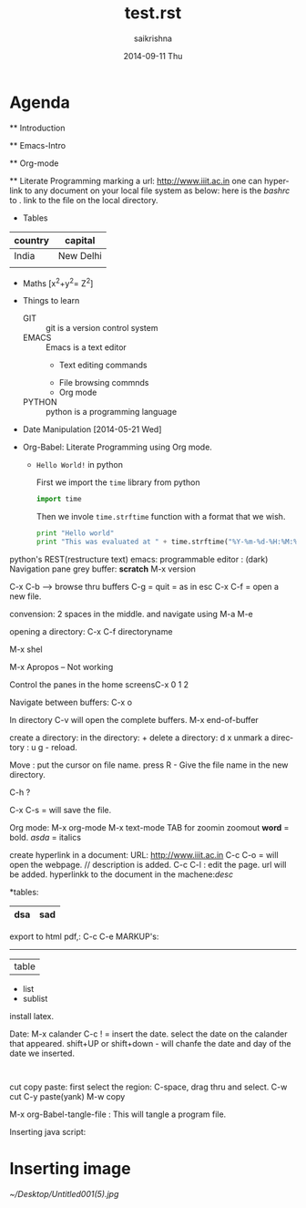 #+TITLE:     test.rst
#+AUTHOR:    saikrishna
#+EMAIL:     saikrishna@saikrishna
#+DATE:      2014-09-11 Thu
#+DESCRIPTION: this is a test document
#+KEYWORDS: GFY
#+LANGUAGE:  en
#+OPTIONS:   H:3 num:t toc:t \n:nil @:t ::t |:t ^:t -:t f:t *:t <:t
#+OPTIONS:   TeX:t LaTeX:t skip:nil d:nil todo:t pri:nil tags:not-in-toc
#+INFOJS_OPT: view:nil toc:nil ltoc:t mouse:underline buttons:0 path:http://orgmode.org/org-info.js
#+EXPORT_SELECT_TAGS: export
#+EXPORT_EXCLUDE_TAGS: noexport
#+LINK_UP:   
#+LINK_HOME: 
#+XSLT:

* Agenda

  **  Introduction

  **  Emacs-Intro

  **  Org-mode

  **  Literate Programming
   marking a url: [[http://www.iiit.ac.in]]
   one can hyperlink to any document on your local file system as below:
   here is the [[~/saikrishna/git/vlead_internship/emacstext.txt][bashrc]] to . link to the file on the local directory.

 * Tables
 | country | capital   |
 |---------+-----------+
 | India   | New Delhi |
 |         |           |
 
 * Maths
  [x^{2}+y^{2}= Z^{2}]

 * Things to learn

  - GIT :: git is a version control system
  - EMACS :: Emacs is a text editor
     + Text editing commands
    + File browsing commnds
    + Org mode
  - PYTHON :: python is a programming language
 * Date Manipulation
   [2014-05-21 Wed]

 * Org-Babel: Literate Programming using Org mode.
   
   * =Hello World!= in python

     First we import the =time= library from python

    #+begin_src python  :tangle a.py
    import time
    #+end_src
 
     Then we invole =time.strftime= function with a format that we wish.

     #+begin_src python  :tangle a.py
     print "Hello world"
     print "This was evaluated at " + time.strftime("%Y-%m-%d-%H:%M:%S")
     #+end_src




python's REST(restructure text)
emacs:
programmable editor : (dark)
Navigation
pane
grey buffer: *scratch*
M-x version

C-x C-b --> browse thru buffers
C-g = quit = as in esc
C-x C-f = open a new file.

convension: 2 spaces in the middle. and navigate using M-a M-e

opening a directory: C-x C-f directoryname

M-x shel

M-x Apropos -- Not working

Control the panes in the home screensC-x 0 1 2

Navigate between buffers: C-x o

In directory
C-v will open the complete buffers.
M-x end-of-buffer

create a directory:
in the directory: +
delete a directory: d x
unmark a directory : u
g - reload.

Move :
put the cursor on file name. press R - Give the file name in the new directory.

C-h ?

C-x C-s = will save the file.

Org mode:
M-x org-mode
M-x text-mode
TAB for zoomin zoomout
*word* = bold.
/asda/ = italics

create hyperlink in a document:
URL: [[http://www.iiit.ac.in]] C-c C-o = will open the webpage. // description is added.
C-c C-l : edit the page. url will be added.
hyperlinkk to the document in the machene:[[link][desc]]

*tables:
 | dsa | sad |
 |-<tab>   // fils in the complete table.

 export to html pdf,: 
C-c C-e
MARKUP's:
--------
| table
- list
+ sublist

install latex.

Date:
M-x calander
C-c ! = insert the date. select the date on the calander that appeared.
shift+UP or shift+down - will chanfe the date and day of the date we inserted.

#+BEGIN_SRC  python   : tangle a.py --> this come when: <s TAB

#+end_src

cut copy paste:
first select the region:
C-space, drag thru and select.
C-w cut
C-y paste(yank)
M-w copy

M-x org-Babel-tangle-file : This will tangle a program file.

Inserting java script:  

*  Inserting image
   [[~/Desktop/Untitled001(5).jpg]]
